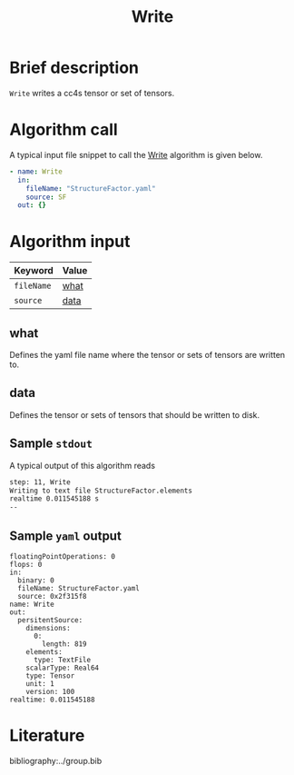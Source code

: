 :PROPERTIES:
:ID: Write
:END:
#+title: Write
# #+OPTIONS: toc:nil

* Brief description
=Write= writes a cc4s tensor or set of tensors.

* Algorithm call

A typical input file snippet to call the [[id:Write][Write]]
algorithm is given below.

#+begin_src yaml
- name: Write
  in:
    fileName: "StructureFactor.yaml"
    source: SF
  out: {}
#+end_src


* Algorithm input

# #+caption: Input keywords
#+name: reader-input-table
| Keyword               | Value |
|-----------------------+-------|
| =fileName=            | [[#what][what]]      |
| =source=              | [[#data][data]]      |
|-----------------------+-------|

** what
:PROPERTIES:
:CUSTOM_ID: what
:END:

Defines the yaml file name where the tensor or sets of tensors are written to.

** data
:PROPERTIES:
:CUSTOM_ID: data
:END:

Defines the tensor or sets of tensors that should be written to disk.

** Sample =stdout=
A typical output of this algorithm reads
#+begin_src sh
step: 11, Write
Writing to text file StructureFactor.elements
realtime 0.011545188 s
--
#+end_src

** Sample =yaml= output

#+begin_src
floatingPointOperations: 0
flops: 0
in:
  binary: 0
  fileName: StructureFactor.yaml
  source: 0x2f315f8
name: Write
out:
  persitentSource:
    dimensions:
      0:
        length: 819
    elements:
      type: TextFile
    scalarType: Real64
    type: Tensor
    unit: 1
    version: 100
realtime: 0.011545188
#+end_src

* Literature
bibliography:../group.bib


